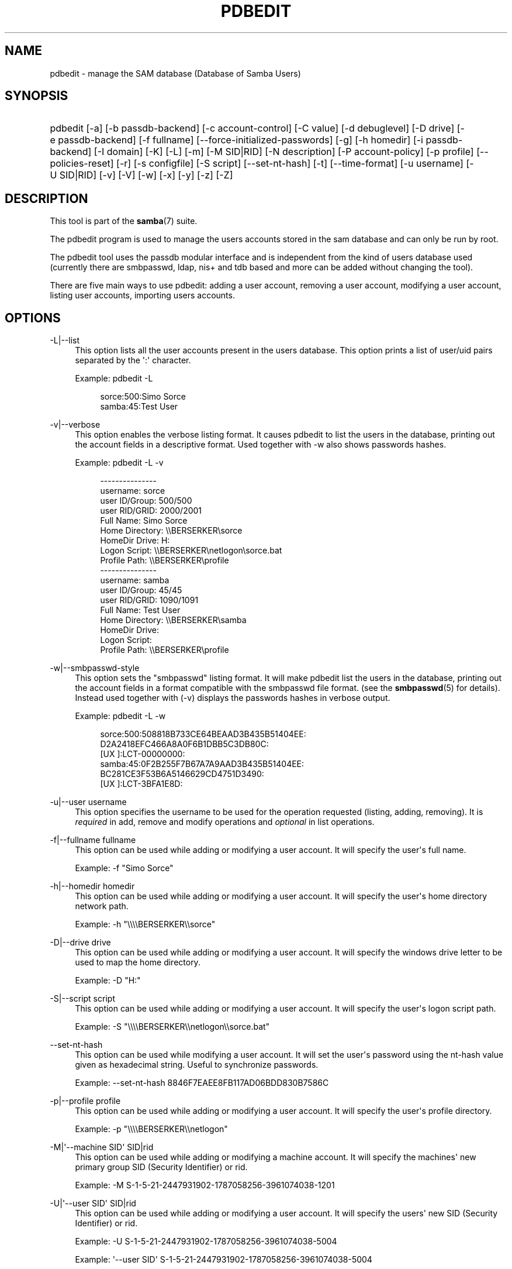 '\" t
.\"     Title: pdbedit
.\"    Author: [see the "AUTHOR" section]
.\" Generator: DocBook XSL Stylesheets v1.78.1 <http://docbook.sf.net/>
.\"      Date: 03/22/2016
.\"    Manual: System Administration tools
.\"    Source: Samba 4.4
.\"  Language: English
.\"
.TH "PDBEDIT" "8" "03/22/2016" "Samba 4\&.4" "System Administration tools"
.\" -----------------------------------------------------------------
.\" * Define some portability stuff
.\" -----------------------------------------------------------------
.\" ~~~~~~~~~~~~~~~~~~~~~~~~~~~~~~~~~~~~~~~~~~~~~~~~~~~~~~~~~~~~~~~~~
.\" http://bugs.debian.org/507673
.\" http://lists.gnu.org/archive/html/groff/2009-02/msg00013.html
.\" ~~~~~~~~~~~~~~~~~~~~~~~~~~~~~~~~~~~~~~~~~~~~~~~~~~~~~~~~~~~~~~~~~
.ie \n(.g .ds Aq \(aq
.el       .ds Aq '
.\" -----------------------------------------------------------------
.\" * set default formatting
.\" -----------------------------------------------------------------
.\" disable hyphenation
.nh
.\" disable justification (adjust text to left margin only)
.ad l
.\" -----------------------------------------------------------------
.\" * MAIN CONTENT STARTS HERE *
.\" -----------------------------------------------------------------
.SH "NAME"
pdbedit \- manage the SAM database (Database of Samba Users)
.SH "SYNOPSIS"
.HP \w'\ 'u
pdbedit [\-a] [\-b\ passdb\-backend] [\-c\ account\-control] [\-C\ value] [\-d\ debuglevel] [\-D\ drive] [\-e\ passdb\-backend] [\-f\ fullname] [\-\-force\-initialized\-passwords] [\-g] [\-h\ homedir] [\-i\ passdb\-backend] [\-I\ domain] [\-K] [\-L] [\-m] [\-M\ SID|RID] [\-N\ description] [\-P\ account\-policy] [\-p\ profile] [\-\-policies\-reset] [\-r] [\-s\ configfile] [\-S\ script] [\-\-set\-nt\-hash] [\-t] [\-\-time\-format] [\-u\ username] [\-U\ SID|RID] [\-v] [\-V] [\-w] [\-x] [\-y] [\-z] [\-Z]
.SH "DESCRIPTION"
.PP
This tool is part of the
\fBsamba\fR(7)
suite\&.
.PP
The pdbedit program is used to manage the users accounts stored in the sam database and can only be run by root\&.
.PP
The pdbedit tool uses the passdb modular interface and is independent from the kind of users database used (currently there are smbpasswd, ldap, nis+ and tdb based and more can be added without changing the tool)\&.
.PP
There are five main ways to use pdbedit: adding a user account, removing a user account, modifying a user account, listing user accounts, importing users accounts\&.
.SH "OPTIONS"
.PP
\-L|\-\-list
.RS 4
This option lists all the user accounts present in the users database\&. This option prints a list of user/uid pairs separated by the \*(Aq:\*(Aq character\&.
.sp
Example:
pdbedit \-L
.sp
.if n \{\
.RS 4
.\}
.nf
sorce:500:Simo Sorce
samba:45:Test User
.fi
.if n \{\
.RE
.\}
.RE
.PP
\-v|\-\-verbose
.RS 4
This option enables the verbose listing format\&. It causes pdbedit to list the users in the database, printing out the account fields in a descriptive format\&. Used together with \-w also shows passwords hashes\&.
.sp
Example:
pdbedit \-L \-v
.sp
.if n \{\
.RS 4
.\}
.nf
\-\-\-\-\-\-\-\-\-\-\-\-\-\-\-
username:       sorce
user ID/Group:  500/500
user RID/GRID:  2000/2001
Full Name:      Simo Sorce
Home Directory: \e\eBERSERKER\esorce
HomeDir Drive:  H:
Logon Script:   \e\eBERSERKER\enetlogon\esorce\&.bat
Profile Path:   \e\eBERSERKER\eprofile
\-\-\-\-\-\-\-\-\-\-\-\-\-\-\-
username:       samba
user ID/Group:  45/45
user RID/GRID:  1090/1091
Full Name:      Test User
Home Directory: \e\eBERSERKER\esamba
HomeDir Drive:  
Logon Script:   
Profile Path:   \e\eBERSERKER\eprofile
.fi
.if n \{\
.RE
.\}
.RE
.PP
\-w|\-\-smbpasswd\-style
.RS 4
This option sets the "smbpasswd" listing format\&. It will make pdbedit list the users in the database, printing out the account fields in a format compatible with the
smbpasswd
file format\&. (see the
\fBsmbpasswd\fR(5)
for details)\&. Instead used together with (\-v) displays the passwords hashes in verbose output\&.
.sp
Example:
pdbedit \-L \-w
.sp
.if n \{\
.RS 4
.\}
.nf
sorce:500:508818B733CE64BEAAD3B435B51404EE:
          D2A2418EFC466A8A0F6B1DBB5C3DB80C:
          [UX         ]:LCT\-00000000:
samba:45:0F2B255F7B67A7A9AAD3B435B51404EE:
          BC281CE3F53B6A5146629CD4751D3490:
          [UX         ]:LCT\-3BFA1E8D:
.fi
.if n \{\
.RE
.\}
.RE
.PP
\-u|\-\-user username
.RS 4
This option specifies the username to be used for the operation requested (listing, adding, removing)\&. It is
\fIrequired\fR
in add, remove and modify operations and
\fIoptional\fR
in list operations\&.
.RE
.PP
\-f|\-\-fullname fullname
.RS 4
This option can be used while adding or modifying a user account\&. It will specify the user\*(Aqs full name\&.
.sp
Example:
\-f "Simo Sorce"
.RE
.PP
\-h|\-\-homedir homedir
.RS 4
This option can be used while adding or modifying a user account\&. It will specify the user\*(Aqs home directory network path\&.
.sp
Example:
\-h "\e\e\e\eBERSERKER\e\esorce"
.RE
.PP
\-D|\-\-drive drive
.RS 4
This option can be used while adding or modifying a user account\&. It will specify the windows drive letter to be used to map the home directory\&.
.sp
Example:
\-D "H:"
.RE
.PP
\-S|\-\-script script
.RS 4
This option can be used while adding or modifying a user account\&. It will specify the user\*(Aqs logon script path\&.
.sp
Example:
\-S "\e\e\e\eBERSERKER\e\enetlogon\e\esorce\&.bat"
.RE
.PP
\-\-set\-nt\-hash
.RS 4
This option can be used while modifying a user account\&. It will set the user\*(Aqs password using the nt\-hash value given as hexadecimal string\&. Useful to synchronize passwords\&.
.sp
Example:
\-\-set\-nt\-hash 8846F7EAEE8FB117AD06BDD830B7586C
.RE
.PP
\-p|\-\-profile profile
.RS 4
This option can be used while adding or modifying a user account\&. It will specify the user\*(Aqs profile directory\&.
.sp
Example:
\-p "\e\e\e\eBERSERKER\e\enetlogon"
.RE
.PP
\-M|\*(Aq\-\-machine SID\*(Aq SID|rid
.RS 4
This option can be used while adding or modifying a machine account\&. It will specify the machines\*(Aq new primary group SID (Security Identifier) or rid\&.
.sp
Example:
\-M S\-1\-5\-21\-2447931902\-1787058256\-3961074038\-1201
.RE
.PP
\-U|\*(Aq\-\-user SID\*(Aq SID|rid
.RS 4
This option can be used while adding or modifying a user account\&. It will specify the users\*(Aq new SID (Security Identifier) or rid\&.
.sp
Example:
\-U S\-1\-5\-21\-2447931902\-1787058256\-3961074038\-5004
.sp
Example:
\*(Aq\-\-user SID\*(Aq S\-1\-5\-21\-2447931902\-1787058256\-3961074038\-5004
.sp
Example:
\-U 5004
.sp
Example:
\*(Aq\-\-user SID\*(Aq 5004
.RE
.PP
\-c|\-\-account\-control account\-control
.RS 4
This option can be used while adding or modifying a user account\&. It will specify the users\*(Aq account control property\&. Possible flags are listed below\&.
.sp
.RS 4
.ie n \{\
\h'-04'\(bu\h'+03'\c
.\}
.el \{\
.sp -1
.IP \(bu 2.3
.\}
N: No password required
.RE
.sp
.RS 4
.ie n \{\
\h'-04'\(bu\h'+03'\c
.\}
.el \{\
.sp -1
.IP \(bu 2.3
.\}
D: Account disabled
.RE
.sp
.RS 4
.ie n \{\
\h'-04'\(bu\h'+03'\c
.\}
.el \{\
.sp -1
.IP \(bu 2.3
.\}
H: Home directory required
.RE
.sp
.RS 4
.ie n \{\
\h'-04'\(bu\h'+03'\c
.\}
.el \{\
.sp -1
.IP \(bu 2.3
.\}
T: Temporary duplicate of other account
.RE
.sp
.RS 4
.ie n \{\
\h'-04'\(bu\h'+03'\c
.\}
.el \{\
.sp -1
.IP \(bu 2.3
.\}
U: Regular user account
.RE
.sp
.RS 4
.ie n \{\
\h'-04'\(bu\h'+03'\c
.\}
.el \{\
.sp -1
.IP \(bu 2.3
.\}
M: MNS logon user account
.RE
.sp
.RS 4
.ie n \{\
\h'-04'\(bu\h'+03'\c
.\}
.el \{\
.sp -1
.IP \(bu 2.3
.\}
W: Workstation Trust Account
.RE
.sp
.RS 4
.ie n \{\
\h'-04'\(bu\h'+03'\c
.\}
.el \{\
.sp -1
.IP \(bu 2.3
.\}
S: Server Trust Account
.RE
.sp
.RS 4
.ie n \{\
\h'-04'\(bu\h'+03'\c
.\}
.el \{\
.sp -1
.IP \(bu 2.3
.\}
L: Automatic Locking
.RE
.sp
.RS 4
.ie n \{\
\h'-04'\(bu\h'+03'\c
.\}
.el \{\
.sp -1
.IP \(bu 2.3
.\}
X: Password does not expire
.RE
.sp
.RS 4
.ie n \{\
\h'-04'\(bu\h'+03'\c
.\}
.el \{\
.sp -1
.IP \(bu 2.3
.\}
I: Domain Trust Account
.RE
.sp
.RE
.sp
Example:
\-c "[X ]"
.RE
.PP
\-K|\-\-kickoff\-time
.RS 4
This option is used to modify the kickoff time for a certain user\&. Use "never" as argument to set the kickoff time to unlimited\&.
.sp
Example:
pdbedit \-K never user
.RE
.PP
\-a|\-\-create
.RS 4
This option is used to add a user into the database\&. This command needs a user name specified with the \-u switch\&. When adding a new user, pdbedit will also ask for the password to be used\&.
.sp
Example:
pdbedit \-a \-u sorce
.sp
.if n \{\
.RS 4
.\}
.nf
new password:
retype new password
.fi
.if n \{\
.RE
.\}
.sp
.if n \{\
.sp
.\}
.RS 4
.it 1 an-trap
.nr an-no-space-flag 1
.nr an-break-flag 1
.br
.ps +1
\fBNote\fR
.ps -1
.br
pdbedit does not call the unix password synchronization script if
\m[blue]\fBunix password sync\fR\m[]
has been set\&. It only updates the data in the Samba user database\&.
.sp
If you wish to add a user and synchronise the password that immediately, use
smbpasswd\*(Aqs
\fB\-a\fR
option\&.
.sp .5v
.RE
.RE
.PP
\-t|\-\-password\-from\-stdin
.RS 4
This option causes pdbedit to read the password from standard input, rather than from /dev/tty (like the
passwd(1)
program does)\&. The password has to be submitted twice and terminated by a newline each\&.
.RE
.PP
\-r|\-\-modify
.RS 4
This option is used to modify an existing user in the database\&. This command needs a user name specified with the \-u switch\&. Other options can be specified to modify the properties of the specified user\&. This flag is kept for backwards compatibility, but it is no longer necessary to specify it\&.
.RE
.PP
\-m|\-\-machine
.RS 4
This option may only be used in conjunction with the
\fI\-a\fR
option\&. It will make pdbedit to add a machine trust account instead of a user account (\-u username will provide the machine name)\&.
.sp
Example:
pdbedit \-a \-m \-u w2k\-wks
.RE
.PP
\-x|\-\-delete
.RS 4
This option causes pdbedit to delete an account from the database\&. It needs a username specified with the \-u switch\&.
.sp
Example:
pdbedit \-x \-u bob
.RE
.PP
\-i|\-\-import passdb\-backend
.RS 4
Use a different passdb backend to retrieve users than the one specified in smb\&.conf\&. Can be used to import data into your local user database\&.
.sp
This option will ease migration from one passdb backend to another\&.
.sp
Example:
pdbedit \-i smbpasswd:/etc/smbpasswd\&.old
.RE
.PP
\-e|\-\-export passdb\-backend
.RS 4
Exports all currently available users to the specified password database backend\&.
.sp
This option will ease migration from one passdb backend to another and will ease backing up\&.
.sp
Example:
pdbedit \-e smbpasswd:/root/samba\-users\&.backup
.RE
.PP
\-g|\-\-group
.RS 4
If you specify
\fI\-g\fR, then
\fI\-i in\-backend \-e out\-backend\fR
applies to the group mapping instead of the user database\&.
.sp
This option will ease migration from one passdb backend to another and will ease backing up\&.
.RE
.PP
\-b|\-\-backend passdb\-backend
.RS 4
Use a different default passdb backend\&.
.sp
Example:
pdbedit \-b xml:/root/pdb\-backup\&.xml \-l
.RE
.PP
\-P|\-\-account\-policy account\-policy
.RS 4
Display an account policy
.sp
Valid policies are: minimum password age, reset count minutes, disconnect time, user must logon to change password, password history, lockout duration, min password length, maximum password age and bad lockout attempt\&.
.sp
Example:
pdbedit \-P "bad lockout attempt"
.sp
.if n \{\
.RS 4
.\}
.nf
account policy value for bad lockout attempt is 0
.fi
.if n \{\
.RE
.\}
.RE
.PP
\-C|\-\-value account\-policy\-value
.RS 4
Sets an account policy to a specified value\&. This option may only be used in conjunction with the
\fI\-P\fR
option\&.
.sp
Example:
pdbedit \-P "bad lockout attempt" \-C 3
.sp
.if n \{\
.RS 4
.\}
.nf
account policy value for bad lockout attempt was 0
account policy value for bad lockout attempt is now 3
.fi
.if n \{\
.RE
.\}
.RE
.PP
\-y|\-\-policies
.RS 4
If you specify
\fI\-y\fR, then
\fI\-i in\-backend \-e out\-backend\fR
applies to the account policies instead of the user database\&.
.sp
This option will allow one to migrate account policies from their default tdb\-store into a passdb backend, e\&.g\&. an LDAP directory server\&.
.sp
Example:
pdbedit \-y \-i tdbsam: \-e ldapsam:ldap://my\&.ldap\&.host
.RE
.PP
\-\-force\-initialized\-passwords
.RS 4
This option forces all users to change their password upon next login\&.
.RE
.PP
\-N|\-\-account\-desc description
.RS 4
This option can be used while adding or modifying a user account\&. It will specify the user\*(Aqs description field\&.
.sp
Example:
\-N "test description"
.RE
.PP
\-Z|\-\-logon\-hours\-reset
.RS 4
This option can be used while adding or modifying a user account\&. It will reset the user\*(Aqs allowed logon hours\&. A user may login at any time afterwards\&.
.sp
Example:
\-Z
.RE
.PP
\-z|\-\-bad\-password\-count\-reset
.RS 4
This option can be used while adding or modifying a user account\&. It will reset the stored bad login counter from a specified user\&.
.sp
Example:
\-z
.RE
.PP
\-\-policies\-reset
.RS 4
This option can be used to reset the general password policies stored for a domain to their default values\&.
.sp
Example:
\-\-policies\-reset
.RE
.PP
\-I|\-\-domain
.RS 4
This option can be used while adding or modifying a user account\&. It will specify the user\*(Aqs domain field\&.
.sp
Example:
\-I "MYDOMAIN"
.RE
.PP
\-\-time\-format
.RS 4
This option is currently not being used\&.
.RE
.PP
\-?|\-\-help
.RS 4
Print a summary of command line options\&.
.RE
.PP
\-\-usage
.RS 4
Display brief usage message\&.
.RE
.PP
\-d|\-\-debuglevel=level
.RS 4
\fIlevel\fR
is an integer from 0 to 10\&. The default value if this parameter is not specified is 0\&.
.sp
The higher this value, the more detail will be logged to the log files about the activities of the server\&. At level 0, only critical errors and serious warnings will be logged\&. Level 1 is a reasonable level for day\-to\-day running \- it generates a small amount of information about operations carried out\&.
.sp
Levels above 1 will generate considerable amounts of log data, and should only be used when investigating a problem\&. Levels above 3 are designed for use only by developers and generate HUGE amounts of log data, most of which is extremely cryptic\&.
.sp
Note that specifying this parameter here will override the
\m[blue]\fBlog level\fR\m[]
parameter in the
smb\&.conf
file\&.
.RE
.PP
\-V|\-\-version
.RS 4
Prints the program version number\&.
.RE
.PP
\-s|\-\-configfile=<configuration file>
.RS 4
The file specified contains the configuration details required by the server\&. The information in this file includes server\-specific information such as what printcap file to use, as well as descriptions of all the services that the server is to provide\&. See
smb\&.conf
for more information\&. The default configuration file name is determined at compile time\&.
.RE
.PP
\-l|\-\-log\-basename=logdirectory
.RS 4
Base directory name for log/debug files\&. The extension
\fB"\&.progname"\fR
will be appended (e\&.g\&. log\&.smbclient, log\&.smbd, etc\&.\&.\&.)\&. The log file is never removed by the client\&.
.RE
.PP
\-\-option=<name>=<value>
.RS 4
Set the
\fBsmb.conf\fR(5)
option "<name>" to value "<value>" from the command line\&. This overrides compiled\-in defaults and options read from the configuration file\&.
.RE
.SH "NOTES"
.PP
This command may be used only by root\&.
.SH "VERSION"
.PP
This man page is correct for version 3 of the Samba suite\&.
.SH "SEE ALSO"
.PP
\fBsmbpasswd\fR(5),
\fBsamba\fR(7)
.SH "AUTHOR"
.PP
The original Samba software and related utilities were created by Andrew Tridgell\&. Samba is now developed by the Samba Team as an Open Source project similar to the way the Linux kernel is developed\&.
.PP
The pdbedit manpage was written by Simo Sorce and Jelmer Vernooij\&.

